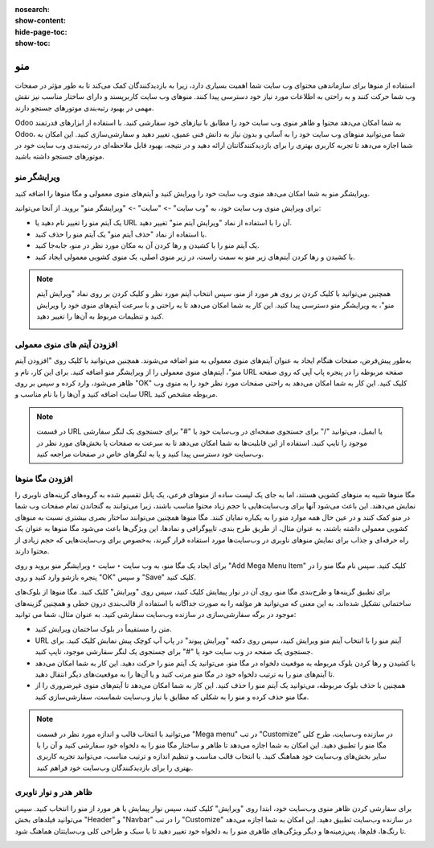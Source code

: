 :nosearch:
:show-content:
:hide-page-toc:
:show-toc:

====================
منو
====================

استفاده از منوها برای سازماندهی محتوای وب سایت شما اهمیت بسیاری دارد، زیرا به بازدیدکنندگان کمک می‌کند تا به طور مؤثر در صفحات وب شما حرکت کنند و به راحتی به اطلاعات مورد نیاز خود دسترسی پیدا کنند. منوهای وب سایت کاربرپسند و دارای ساختار مناسب نیز نقش مهمی در بهبود رتبه‌بندی موتورهای جستجو دارند.

Odoo به شما امکان می‌دهد محتوا و ظاهر منوی وب سایت خود را مطابق با نیازهای خود سفارشی کنید. با استفاده از ابزارهای قدرتمند Odoo، شما می‌توانید منوهای وب سایت خود را به آسانی و بدون نیاز به دانش فنی عمیق، تغییر دهید و سفارشی‌سازی کنید. این امکان به شما اجازه می‌دهد تا تجربه کاربری بهتری را برای بازدیدکنندگانتان ارائه دهید و در نتیجه، بهبود قابل ملاحظه‌ای در رتبه‌بندی وب سایت خود در موتورهای جستجو داشته باشید.

ویرایشگر منو
--------------

ویرایشگر منو به شما امکان می‌دهد منوی وب سایت خود را ویرایش کنید و آیتم‌های منوی معمولی و مگا منوها را اضافه کنید.

برای ویرایش منوی وب سایت خود، به "وب سایت" -> "سایت" -> "ویرایشگر منو" بروید. از آنجا می‌توانید:

- یک آیتم منو را تغییر نام دهید یا URL آن را با استفاده از نماد "ویرایش آیتم منو" تغییر دهید.
- با استفاده از نماد "حذف آیتم منو" یک آیتم منو را حذف کنید.
- یک آیتم منو را با کشیدن و رها کردن آن به مکان مورد نظر در منو، جابه‌جا کنید.
- با کشیدن و رها کردن آیتم‌های زیر منو به سمت راست، در زیر منوی اصلی، یک منوی کشویی معمولی ایجاد کنید.

.. image:: ./img/website30.png
    :alt: وبسایت
    :align: center

.. Note::
    همچنین می‌توانید با کلیک کردن بر روی هر مورد از منو، سپس انتخاب آیتم مورد نظر و کلیک کردن بر روی نماد "ویرایش آیتم منو"، به ویرایشگر منو دسترسی پیدا کنید. این کار به شما امکان می‌دهد تا به راحتی و با سرعت آیتم‌های منوی خود را ویرایش کنید و تنظیمات مربوط به آن‌ها را تغییر دهید.

    .. image:: ./img/website31.png
     :alt: وبسایت
     :align: center

افزودن آیتم های منوی معمولی
-----------------

به‌طور پیش‌فرض، صفحات هنگام ایجاد به عنوان آیتم‌های منوی معمولی به منو اضافه می‌شوند. همچنین می‌توانید با کلیک روی "افزودن آیتم منو"، آیتم‌های منوی معمولی را از ویرایشگر منو اضافه کنید. برای این کار، نام و URL صفحه مربوطه را در پنجره پاپ آپی که روی صفحه ظاهر می‌شود، وارد کرده و سپس بر روی "OK" کلیک کنید. این کار به شما امکان می‌دهد به راحتی صفحات مورد نظر خود را به منوی وب سایت اضافه کنید و آن‌ها را با نام مناسب و URL مربوطه مشخص کنید.

.. Note::
    در قسمت URL یا ایمیل، می‌توانید "/" برای جستجوی صفحه‌ای در وب‌سایت خود یا "#" برای جستجوی یک لنگر سفارشی موجود را تایپ کنید. استفاده از این قابلیت‌ها به شما امکان می‌دهد تا به سرعت به صفحات یا بخش‌های مورد نظر در وب‌سایت خود دسترسی پیدا کنید و یا به لنگرهای خاص در صفحات مراجعه کنید.

افزودن مگا منوها
-------------------

مگا منوها شبیه به منوهای کشویی هستند، اما به جای یک لیست ساده از منوهای فرعی، یک پانل تقسیم شده به گروه‌های گزینه‌های ناوبری را نمایش می‌دهند. این باعث می‌شود آنها برای وب‌سایت‌هایی با حجم زیاد محتوا مناسب باشند، زیرا می‌توانند به گنجاندن تمام صفحات وب شما در منو کمک کنند و در عین حال همه موارد منو را به یکباره نمایان کنند. مگا منوها همچنین می‌توانند ساختار بصری بیشتری نسبت به منوهای کشویی معمولی داشته باشند، به عنوان مثال، از طریق طرح بندی، تایپوگرافی و نمادها. این ویژگی‌ها باعث می‌شود مگا منوها به عنوان یک راه حرفه‌ای و جذاب برای نمایش منوهای ناوبری در وب‌سایت‌ها مورد استفاده قرار گیرند، به‌خصوص برای وب‌سایت‌هایی که حجم زیادی از محتوا دارند.

برای ایجاد یک مگا منو، به وب سایت ‣ سایت ‣ ویرایشگر منو بروید و روی "Add Mega Menu Item" کلیک کنید. سپس نام مگا منو را در پنجره بازشو وارد کنید و روی "OK" و سپس "Save" کلیک کنید.

برای تطبیق گزینه‌ها و طرح‌بندی مگا منو، روی آن در نوار پیمایش کلیک کنید، سپس روی "ویرایش" کلیک کنید. مگا منوها از بلوک‌های ساختمانی تشکیل شده‌اند، به این معنی که می‌توانید هر مؤلفه را به صورت جداگانه با استفاده از قالب‌بندی درون خطی و همچنین گزینه‌های موجود در برگه سفارشی‌سازی در سازنده وب‌سایت سفارشی کنید. به عنوان مثال، شما می توانید:

- متن را مستقیماً در بلوک ساختمان ویرایش کنید.
- URL آیتم منو را با انتخاب آیتم منو ویرایش کنید، سپس روی دکمه "ویرایش پیوند" در پاپ آپ کوچک پیش نمایش کلیک کنید. برای جستجوی یک صفحه در وب سایت خود یا "#" برای جستجوی یک لنگر سفارشی موجود، تایپ کنید.
-	با کشیدن و رها کردن بلوک مربوطه به موقعیت دلخواه در مگا منو، می‌توانید یک آیتم منو را حرکت دهید. این کار به شما امکان می‌دهد تا آیتم‌های منو را به ترتیب دلخواه خود در مگا منو مرتب کنید و یا آن‌ها را به موقعیت‌های دیگر انتقال دهید.
-	همچنین با حذف بلوک مربوطه، می‌توانید یک آیتم منو را حذف کنید. این کار به شما امکان می‌دهد تا آیتم‌های منوی غیرضروری را از مگا منو حذف کرده و منو را به شکلی که مطابق با نیاز وب‌سایت شماست، سفارشی‌سازی کنید.

.. image:: ./img/website32.png
 :alt: وبسایت
 :align: center

.. Note:: 
    می‌توانید با انتخاب قالب و اندازه مورد نظر در قسمت "Mega menu" در تب "Customize" در سازنده وب‌سایت، طرح کلی مگا منو را تطبیق دهید. این امکان به شما اجازه می‌دهد تا ظاهر و ساختار مگا منو را به دلخواه خود سفارشی کنید و آن را با سایر بخش‌های وب‌سایت خود هماهنگ کنید. با انتخاب قالب مناسب و تنظیم اندازه و ترتیب مناسب، می‌توانید تجربه کاربری بهتری را برای بازدیدکنندگان وب‌سایت خود فراهم کنید.

ظاهر هدر و نوار ناوبری
--------------------

برای سفارشی کردن ظاهر منوی وب‌سایت خود، ابتدا روی "ویرایش" کلیک کنید، سپس نوار پیمایش یا هر مورد از منو را انتخاب کنید. سپس می‌توانید فیلدهای بخش "Header" و "Navbar" را در تب "Customize" در سازنده وب‌سایت تطبیق دهید. این امکان به شما اجازه می‌دهد تا رنگ‌ها، قلم‌ها، پس‌زمینه‌ها و دیگر ویژگی‌های ظاهری منو را به دلخواه خود تغییر دهید تا با سبک و طراحی کلی وب‌سایتتان هماهنگ شود.

.. image:: ./img/website33.png
 :alt: وبسایت
 :align: center